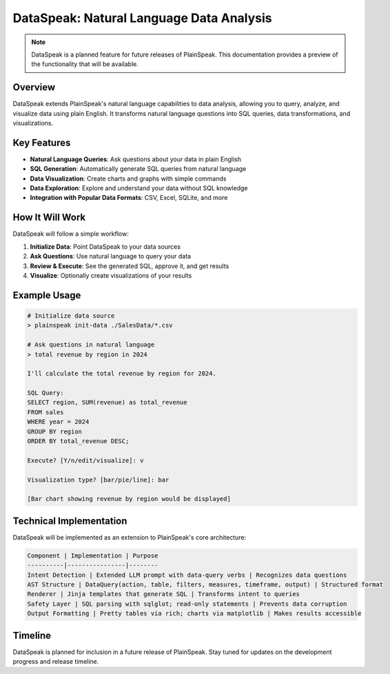 DataSpeak: Natural Language Data Analysis
=====================================

.. note::
   DataSpeak is a planned feature for future releases of PlainSpeak. This documentation provides a preview of the functionality that will be available.

Overview
-------

DataSpeak extends PlainSpeak's natural language capabilities to data analysis, allowing you to query, analyze, and visualize data using plain English. It transforms natural language questions into SQL queries, data transformations, and visualizations.

Key Features
----------

- **Natural Language Queries**: Ask questions about your data in plain English
- **SQL Generation**: Automatically generate SQL queries from natural language
- **Data Visualization**: Create charts and graphs with simple commands
- **Data Exploration**: Explore and understand your data without SQL knowledge
- **Integration with Popular Data Formats**: CSV, Excel, SQLite, and more

How It Will Work
--------------

DataSpeak will follow a simple workflow:

1. **Initialize Data**: Point DataSpeak to your data sources
2. **Ask Questions**: Use natural language to query your data
3. **Review & Execute**: See the generated SQL, approve it, and get results
4. **Visualize**: Optionally create visualizations of your results

Example Usage
-----------

.. code-block:: text

   # Initialize data source
   > plainspeak init-data ./SalesData/*.csv

   # Ask questions in natural language
   > total revenue by region in 2024

   I'll calculate the total revenue by region for 2024.

   SQL Query:
   SELECT region, SUM(revenue) as total_revenue
   FROM sales
   WHERE year = 2024
   GROUP BY region
   ORDER BY total_revenue DESC;

   Execute? [Y/n/edit/visualize]: v

   Visualization type? [bar/pie/line]: bar

   [Bar chart showing revenue by region would be displayed]

Technical Implementation
---------------------

DataSpeak will be implemented as an extension to PlainSpeak's core architecture:

.. code-block:: text

   Component | Implementation | Purpose
   ----------|----------------|--------
   Intent Detection | Extended LLM prompt with data-query verbs | Recognizes data questions
   AST Structure | DataQuery(action, table, filters, measures, timeframe, output) | Structured format
   Renderer | Jinja templates that generate SQL | Transforms intent to queries
   Safety Layer | SQL parsing with sqlglot; read-only statements | Prevents data corruption
   Output Formatting | Pretty tables via rich; charts via matplotlib | Makes results accessible

Timeline
-------

DataSpeak is planned for inclusion in a future release of PlainSpeak. Stay tuned for updates on the development progress and release timeline.
